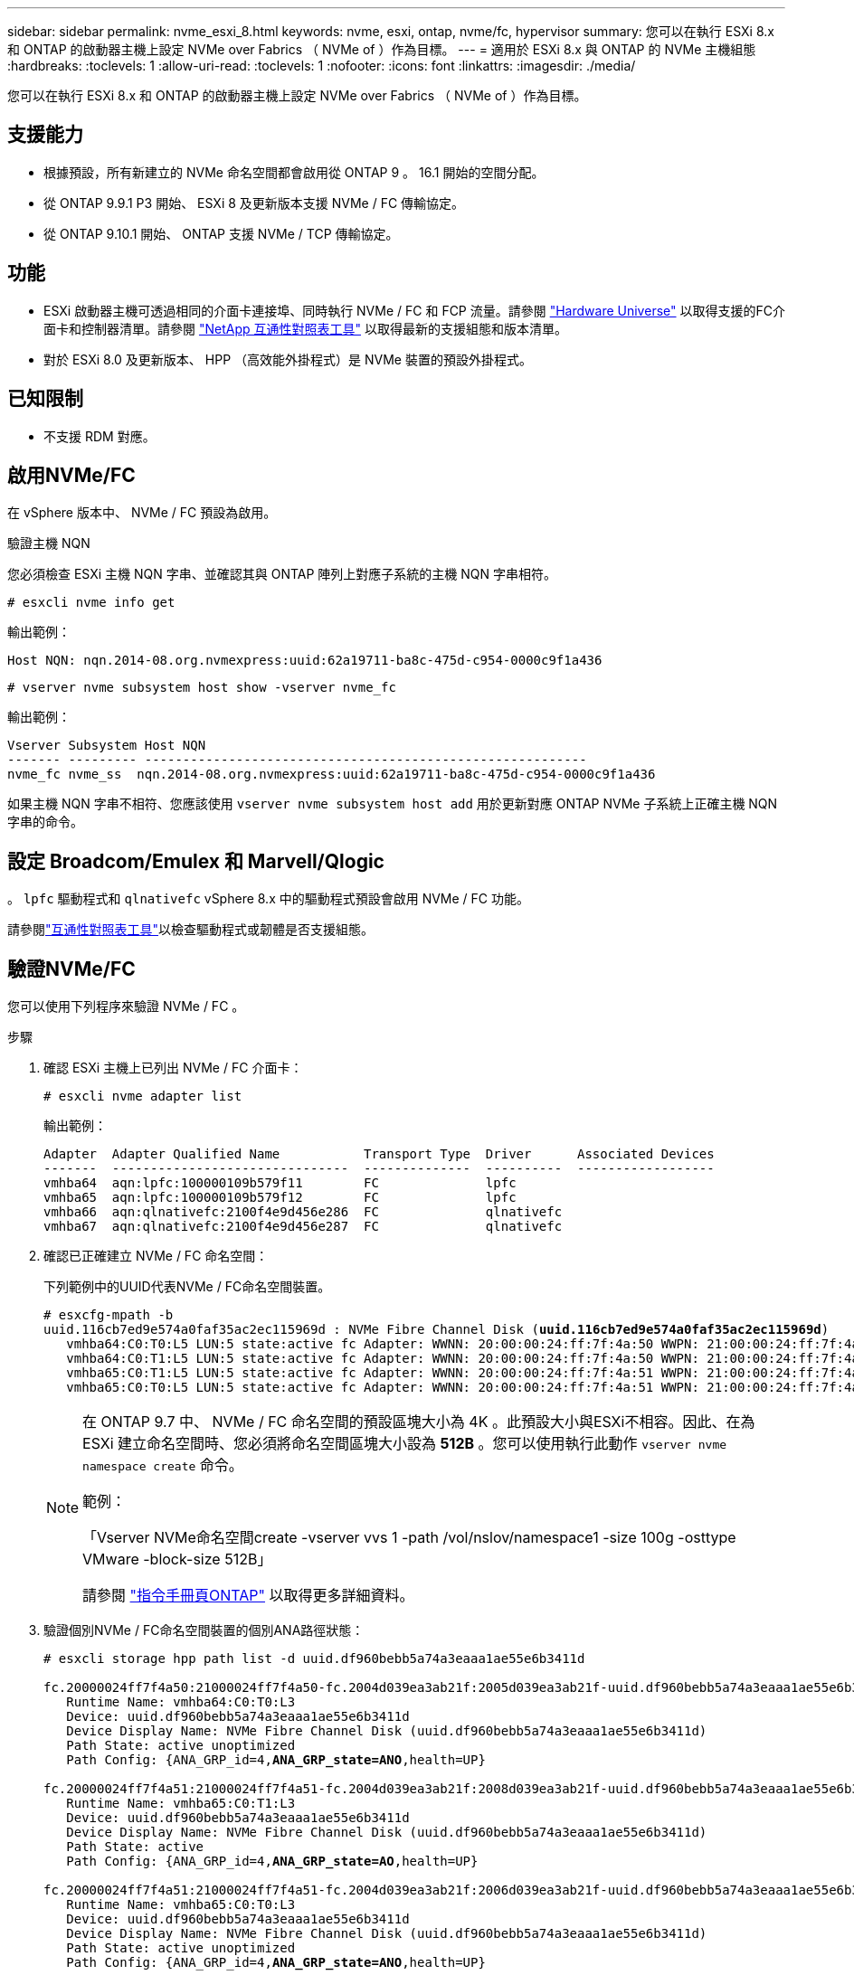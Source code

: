 ---
sidebar: sidebar 
permalink: nvme_esxi_8.html 
keywords: nvme, esxi, ontap, nvme/fc, hypervisor 
summary: 您可以在執行 ESXi 8.x 和 ONTAP 的啟動器主機上設定 NVMe over Fabrics （ NVMe of ）作為目標。 
---
= 適用於 ESXi 8.x 與 ONTAP 的 NVMe 主機組態
:hardbreaks:
:toclevels: 1
:allow-uri-read: 
:toclevels: 1
:nofooter: 
:icons: font
:linkattrs: 
:imagesdir: ./media/


[role="lead"]
您可以在執行 ESXi 8.x 和 ONTAP 的啟動器主機上設定 NVMe over Fabrics （ NVMe of ）作為目標。



== 支援能力

* 根據預設，所有新建立的 NVMe 命名空間都會啟用從 ONTAP 9 。 16.1 開始的空間分配。
* 從 ONTAP 9.9.1 P3 開始、 ESXi 8 及更新版本支援 NVMe / FC 傳輸協定。
* 從 ONTAP 9.10.1 開始、 ONTAP 支援 NVMe / TCP 傳輸協定。




== 功能

* ESXi 啟動器主機可透過相同的介面卡連接埠、同時執行 NVMe / FC 和 FCP 流量。請參閱 link:https://hwu.netapp.com/Home/Index["Hardware Universe"^] 以取得支援的FC介面卡和控制器清單。請參閱 link:https://mysupport.netapp.com/matrix/["NetApp 互通性對照表工具"^] 以取得最新的支援組態和版本清單。
* 對於 ESXi 8.0 及更新版本、 HPP （高效能外掛程式）是 NVMe 裝置的預設外掛程式。




== 已知限制

* 不支援 RDM 對應。




== 啟用NVMe/FC

在 vSphere 版本中、 NVMe / FC 預設為啟用。

.驗證主機 NQN
您必須檢查 ESXi 主機 NQN 字串、並確認其與 ONTAP 陣列上對應子系統的主機 NQN 字串相符。

[listing]
----
# esxcli nvme info get
----
輸出範例：

[listing]
----
Host NQN: nqn.2014-08.org.nvmexpress:uuid:62a19711-ba8c-475d-c954-0000c9f1a436
----
[listing]
----
# vserver nvme subsystem host show -vserver nvme_fc
----
輸出範例：

[listing]
----
Vserver Subsystem Host NQN
------- --------- ----------------------------------------------------------
nvme_fc nvme_ss  nqn.2014-08.org.nvmexpress:uuid:62a19711-ba8c-475d-c954-0000c9f1a436
----
如果主機 NQN 字串不相符、您應該使用 `vserver nvme subsystem host add` 用於更新對應 ONTAP NVMe 子系統上正確主機 NQN 字串的命令。



== 設定 Broadcom/Emulex 和 Marvell/Qlogic

。 `lpfc` 驅動程式和 `qlnativefc` vSphere 8.x 中的驅動程式預設會啟用 NVMe / FC 功能。

請參閱link:https://mysupport.netapp.com/matrix/["互通性對照表工具"^]以檢查驅動程式或韌體是否支援組態。



== 驗證NVMe/FC

您可以使用下列程序來驗證 NVMe / FC 。

.步驟
. 確認 ESXi 主機上已列出 NVMe / FC 介面卡：
+
[listing]
----
# esxcli nvme adapter list
----
+
輸出範例：

+
[listing]
----

Adapter  Adapter Qualified Name           Transport Type  Driver      Associated Devices
-------  -------------------------------  --------------  ----------  ------------------
vmhba64  aqn:lpfc:100000109b579f11        FC              lpfc
vmhba65  aqn:lpfc:100000109b579f12        FC              lpfc
vmhba66  aqn:qlnativefc:2100f4e9d456e286  FC              qlnativefc
vmhba67  aqn:qlnativefc:2100f4e9d456e287  FC              qlnativefc
----
. 確認已正確建立 NVMe / FC 命名空間：
+
下列範例中的UUID代表NVMe / FC命名空間裝置。

+
[listing, subs="+quotes"]
----
# esxcfg-mpath -b
uuid.116cb7ed9e574a0faf35ac2ec115969d : NVMe Fibre Channel Disk (*uuid.116cb7ed9e574a0faf35ac2ec115969d*)
   vmhba64:C0:T0:L5 LUN:5 state:active fc Adapter: WWNN: 20:00:00:24:ff:7f:4a:50 WWPN: 21:00:00:24:ff:7f:4a:50  Target: WWNN: 20:04:d0:39:ea:3a:b2:1f WWPN: 20:05:d0:39:ea:3a:b2:1f
   vmhba64:C0:T1:L5 LUN:5 state:active fc Adapter: WWNN: 20:00:00:24:ff:7f:4a:50 WWPN: 21:00:00:24:ff:7f:4a:50  Target: WWNN: 20:04:d0:39:ea:3a:b2:1f WWPN: 20:07:d0:39:ea:3a:b2:1f
   vmhba65:C0:T1:L5 LUN:5 state:active fc Adapter: WWNN: 20:00:00:24:ff:7f:4a:51 WWPN: 21:00:00:24:ff:7f:4a:51  Target: WWNN: 20:04:d0:39:ea:3a:b2:1f WWPN: 20:08:d0:39:ea:3a:b2:1f
   vmhba65:C0:T0:L5 LUN:5 state:active fc Adapter: WWNN: 20:00:00:24:ff:7f:4a:51 WWPN: 21:00:00:24:ff:7f:4a:51  Target: WWNN: 20:04:d0:39:ea:3a:b2:1f WWPN: 20:06:d0:39:ea:3a:b2:1f
----
+
[NOTE]
====
在 ONTAP 9.7 中、 NVMe / FC 命名空間的預設區塊大小為 4K 。此預設大小與ESXi不相容。因此、在為 ESXi 建立命名空間時、您必須將命名空間區塊大小設為 *512B* 。您可以使用執行此動作 `vserver nvme namespace create` 命令。

範例：

「Vserver NVMe命名空間create -vserver vvs 1 -path /vol/nslov/namespace1 -size 100g -osttype VMware -block-size 512B」

請參閱 link:https://docs.netapp.com/us-en/ontap/concepts/manual-pages.html["指令手冊頁ONTAP"^] 以取得更多詳細資料。

====
. 驗證個別NVMe / FC命名空間裝置的個別ANA路徑狀態：
+
[listing, subs="+quotes"]
----
# esxcli storage hpp path list -d uuid.df960bebb5a74a3eaaa1ae55e6b3411d

fc.20000024ff7f4a50:21000024ff7f4a50-fc.2004d039ea3ab21f:2005d039ea3ab21f-uuid.df960bebb5a74a3eaaa1ae55e6b3411d
   Runtime Name: vmhba64:C0:T0:L3
   Device: uuid.df960bebb5a74a3eaaa1ae55e6b3411d
   Device Display Name: NVMe Fibre Channel Disk (uuid.df960bebb5a74a3eaaa1ae55e6b3411d)
   Path State: active unoptimized
   Path Config: {ANA_GRP_id=4,*ANA_GRP_state=ANO*,health=UP}

fc.20000024ff7f4a51:21000024ff7f4a51-fc.2004d039ea3ab21f:2008d039ea3ab21f-uuid.df960bebb5a74a3eaaa1ae55e6b3411d
   Runtime Name: vmhba65:C0:T1:L3
   Device: uuid.df960bebb5a74a3eaaa1ae55e6b3411d
   Device Display Name: NVMe Fibre Channel Disk (uuid.df960bebb5a74a3eaaa1ae55e6b3411d)
   Path State: active
   Path Config: {ANA_GRP_id=4,*ANA_GRP_state=AO*,health=UP}

fc.20000024ff7f4a51:21000024ff7f4a51-fc.2004d039ea3ab21f:2006d039ea3ab21f-uuid.df960bebb5a74a3eaaa1ae55e6b3411d
   Runtime Name: vmhba65:C0:T0:L3
   Device: uuid.df960bebb5a74a3eaaa1ae55e6b3411d
   Device Display Name: NVMe Fibre Channel Disk (uuid.df960bebb5a74a3eaaa1ae55e6b3411d)
   Path State: active unoptimized
   Path Config: {ANA_GRP_id=4,*ANA_GRP_state=ANO*,health=UP}

fc.20000024ff7f4a50:21000024ff7f4a50-fc.2004d039ea3ab21f:2007d039ea3ab21f-uuid.df960bebb5a74a3eaaa1ae55e6b3411d
   Runtime Name: vmhba64:C0:T1:L3
   Device: uuid.df960bebb5a74a3eaaa1ae55e6b3411d
   Device Display Name: NVMe Fibre Channel Disk (uuid.df960bebb5a74a3eaaa1ae55e6b3411d)
   Path State: active
   Path Config: {ANA_GRP_id=4,*ANA_GRP_state=AO*,health=UP}

----




== 設定NVMe/TCP

在 ESXi 8.x 中、預設會載入所需的 NVMe / TCP 模組。若要設定網路和 NVMe / TCP 介面卡、請參閱 VMware vSphere 文件。



== 驗證NVMe/TCP

您可以使用下列程序來驗證 NVMe / TCP 。

.步驟
. 驗證 NVMe / TCP 介面卡的狀態：
+
[listing]
----
esxcli nvme adapter list
----
+
輸出範例：

+
[listing]
----
Adapter  Adapter Qualified Name           Transport Type  Driver   Associated Devices
-------  -------------------------------  --------------  -------  ------------------
vmhba65  aqn:nvmetcp:ec-2a-72-0f-e2-30-T  TCP             nvmetcp  vmnic0
vmhba66  aqn:nvmetcp:34-80-0d-30-d1-a0-T  TCP             nvmetcp  vmnic2
vmhba67  aqn:nvmetcp:34-80-0d-30-d1-a1-T  TCP             nvmetcp  vmnic3
----
. 擷取 NVMe / TCP 連線清單：
+
[listing]
----
esxcli nvme controller list
----
+
輸出範例：

+
[listing]
----
Name                                                  Controller Number  Adapter  Transport Type  Is Online  Is VVOL
---------------------------------------------------------------------------------------------------------  -----------------  -------
nqn.2014-08.org.nvmexpress.discovery#vmhba64#192.168.100.166:8009  256  vmhba64  TCP                  true    false
nqn.1992-08.com.netapp:sn.89bb1a28a89a11ed8a88d039ea263f93:subsystem.nvme_ss#vmhba64#192.168.100.165:4420 258  vmhba64  TCP  true    false
nqn.1992-08.com.netapp:sn.89bb1a28a89a11ed8a88d039ea263f93:subsystem.nvme_ss#vmhba64#192.168.100.168:4420 259  vmhba64  TCP  true    false
nqn.1992-08.com.netapp:sn.89bb1a28a89a11ed8a88d039ea263f93:subsystem.nvme_ss#vmhba64#192.168.100.166:4420 260  vmhba64  TCP  true    false
nqn.2014-08.org.nvmexpress.discovery#vmhba64#192.168.100.165:8009  261  vmhba64  TCP                  true    false
nqn.2014-08.org.nvmexpress.discovery#vmhba65#192.168.100.155:8009  262  vmhba65  TCP                  true    false
nqn.1992-08.com.netapp:sn.89bb1a28a89a11ed8a88d039ea263f93:subsystem.nvme_ss#vmhba64#192.168.100.167:4420 264  vmhba64  TCP  true    false

----
. 擷取 NVMe 命名空間的路徑數量清單：
+
[listing, subs="+quotes"]
----
esxcli storage hpp path list -d *uuid.f4f14337c3ad4a639edf0e21de8b88bf*
----
+
輸出範例：

+
[listing, subs="+quotes"]
----
tcp.vmnic2:34:80:0d:30:ca:e0-tcp.192.168.100.165:4420-uuid.f4f14337c3ad4a639edf0e21de8b88bf
   Runtime Name: vmhba64:C0:T0:L5
   Device: uuid.f4f14337c3ad4a639edf0e21de8b88bf
   Device Display Name: NVMe TCP Disk (uuid.f4f14337c3ad4a639edf0e21de8b88bf)
   Path State: active
   Path Config: {ANA_GRP_id=6,*ANA_GRP_state=AO*,health=UP}

tcp.vmnic2:34:80:0d:30:ca:e0-tcp.192.168.100.168:4420-uuid.f4f14337c3ad4a639edf0e21de8b88bf
   Runtime Name: vmhba64:C0:T3:L5
   Device: uuid.f4f14337c3ad4a639edf0e21de8b88bf
   Device Display Name: NVMe TCP Disk (uuid.f4f14337c3ad4a639edf0e21de8b88bf)
   Path State: active unoptimized
   Path Config: {ANA_GRP_id=6,*ANA_GRP_state=ANO*,health=UP}

tcp.vmnic2:34:80:0d:30:ca:e0-tcp.192.168.100.166:4420-uuid.f4f14337c3ad4a639edf0e21de8b88bf
   Runtime Name: vmhba64:C0:T2:L5
   Device: uuid.f4f14337c3ad4a639edf0e21de8b88bf
   Device Display Name: NVMe TCP Disk (uuid.f4f14337c3ad4a639edf0e21de8b88bf)
   Path State: active unoptimized
   Path Config: {ANA_GRP_id=6,*ANA_GRP_state=ANO*,health=UP}

tcp.vmnic2:34:80:0d:30:ca:e0-tcp.192.168.100.167:4420-uuid.f4f14337c3ad4a639edf0e21de8b88bf
   Runtime Name: vmhba64:C0:T1:L5
   Device: uuid.f4f14337c3ad4a639edf0e21de8b88bf
   Device Display Name: NVMe TCP Disk (uuid.f4f14337c3ad4a639edf0e21de8b88bf)
   Path State: active
   Path Config: {ANA_GRP_id=6,*ANA_GRP_state=AO*,health=UP}
----




== 啟用空間分配

ESXi 8.x 及更新版本支援空間分配。

啟用空間分配時，如果命名空間用盡空間， ONTAP 會與主機通訊，表示沒有可用的空間可用於寫入作業；命名空間會保持在線上，並繼續提供讀取作業。當有更多可用空間可用時，寫入作業就會恢復。空間分配也可讓主機執行 `UNMAP`（有時稱為 `TRIM`）作業。取消對應作業可讓主機識別不再需要的資料區塊，因為這些區塊不再包含有效資料。然後、儲存系統就可以取消分配這些資料區塊、以便在其他地方使用這些空間。

.開始之前
link:https://docs.netapp.com/us-en/ontap/san-admin/enable-space-allocation.html["啟用 ONTAP 儲存系統上的空間分配"^]。然後，您應該在 ESXi 主機上執行下列步驟。

.步驟
. 在 ESXi 主機上，確認 DSM 已停用：
+
`esxcfg-advcfg -g /SCSi/NVmeUseDsmTp4040`

+
預期值為 0 。

. 啟用 NVMe DSM ：
+
`esxcfg-advcfg -s 1 /Scsi/NvmeUseDsmTp4040`

. 確認 DSM 已啟用：
+
`esxcfg-advcfg -g /SCSi/NVmeUseDsmTp4040`

+
預期值為 1 。





== 已知問題

ESXi 8.x 搭配 ONTAP 的 NVMe 主機組態有下列已知問題：

[cols="10,30,30"]
|===
| NetApp錯誤ID | 標題 | 說明 


| link:https://mysupport.netapp.com/site/bugs-online/product/ONTAP/BURT/1420654["1420654"^] | ONTAP 節點在 ONTAP 9.9.1 版中使用 NVMe / FC 傳輸協定時無法運作 | ONTAP 9.9.1 已推出 NVMe 「中止」命令支援。當 ONTAP 收到「中止」命令以中止正在等待其合作夥伴命令的 NVMe 融合命令時、 ONTAP 節點就會中斷。只有使用 NVMe 融合命令（例如 ESX ）和光纖通道（ FC ）傳輸的主機才會發生此問題。 


| 1543660 | 當使用 vNVMe 介面卡的 Linux VM 遇到長時間的 All Paths Down （ APD ）視窗時、就會發生 I/O 錯誤  a| 
執行 vSphere 8.x 及更新版本、並使用虛擬 NVMe （ vNVMe ）介面卡的 Linux VM 會發生 I/O 錯誤、因為根據預設、 vNVMe 重試作業會停用。為了避免在所有路徑停機（ APD ）或大量 I/O 負載期間、在執行舊版核心的 Linux VM 上造成中斷、 VMware 推出了可調整的「 VSCSIDisableNvmeRetry 」來停用 vNVMe 重試作業。

|===
.相關資訊
link:https://docs.netapp.com/us-en/ontap-apps-dbs/vmware/vmware-vsphere-overview.html["VMware vSphere 搭配 ONTAP"^] link:https://kb.vmware.com/s/article/2031038["VMware vSphere 5.x、6.x及7.x支援NetApp MetroCluster 功能（2031038）"^] link:https://kb.vmware.com/s/article/83370["VMware vSphere 6.x 與 7.x 支援 NetApp SnapMirror 主動同步"^]
